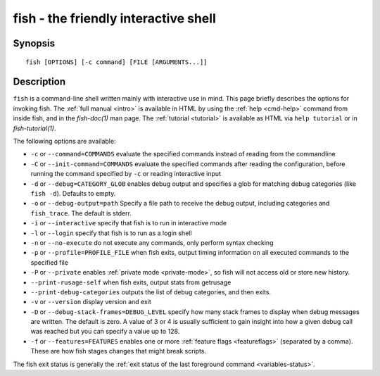 .. _cmd-fish:

fish - the friendly interactive shell
=====================================

Synopsis
--------

::

    fish [OPTIONS] [-c command] [FILE [ARGUMENTS...]]

Description
-----------

``fish`` is a command-line shell written mainly with interactive use in mind. This page briefly describes the options for invoking fish. The :ref:`full manual <intro>` is available in HTML by using the :ref:`help <cmd-help>` command from inside fish, and in the `fish-doc(1)` man page. The :ref:`tutorial <tutorial>` is available as HTML via ``help tutorial`` or in `fish-tutorial(1)`.

The following options are available:

- ``-c`` or ``--command=COMMANDS`` evaluate the specified commands instead of reading from the commandline

- ``-C`` or ``--init-command=COMMANDS`` evaluate the specified commands after reading the configuration, before running the command specified by ``-c`` or reading interactive input

- ``-d`` or ``--debug=CATEGORY_GLOB`` enables debug output and specifies a glob for matching debug categories (like ``fish -d``). Defaults to empty.

- ``-o`` or ``--debug-output=path`` Specify a file path to receive the debug output, including categories and ``fish_trace``. The default is stderr.

- ``-i`` or ``--interactive`` specify that fish is to run in interactive mode

- ``-l`` or ``--login`` specify that fish is to run as a login shell

- ``-n`` or ``--no-execute`` do not execute any commands, only perform syntax checking

- ``-p`` or ``--profile=PROFILE_FILE`` when fish exits, output timing information on all executed commands to the specified file

- ``-P`` or ``--private`` enables :ref:`private mode <private-mode>`, so fish will not access old or store new history.

- ``--print-rusage-self`` when fish exits, output stats from getrusage

- ``--print-debug-categories`` outputs the list of debug categories, and then exits.

- ``-v`` or ``--version`` display version and exit

- ``-D`` or ``--debug-stack-frames=DEBUG_LEVEL`` specify how many stack frames to display when debug messages are written. The default is zero. A value of 3 or 4 is usually sufficient to gain insight into how a given debug call was reached but you can specify a value up to 128.

- ``-f`` or ``--features=FEATURES`` enables one or more :ref:`feature flags <featureflags>` (separated by a comma). These are how fish stages changes that might break scripts.

The fish exit status is generally the :ref:`exit status of the last foreground command <variables-status>`.
